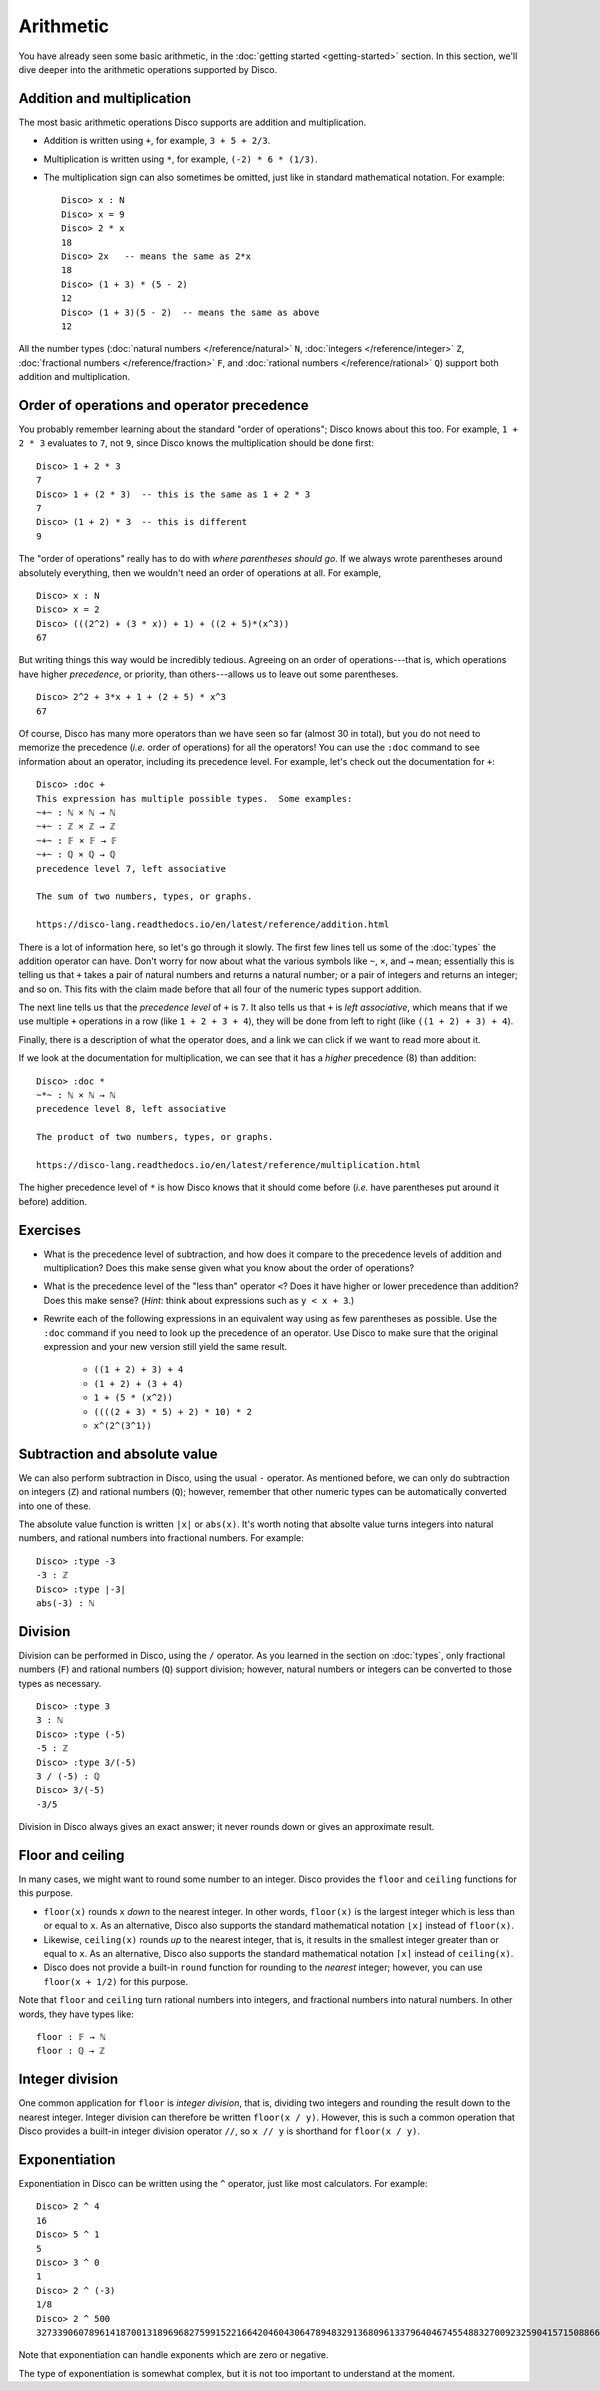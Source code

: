 Arithmetic
==========

You have already seen some basic arithmetic, in the :doc:`getting
started <getting-started>` section.  In this section, we'll dive
deeper into the arithmetic operations supported by Disco.

Addition and multiplication
---------------------------

The most basic arithmetic operations Disco supports are addition and
multiplication.

- Addition is written using ``+``, for example, ``3 + 5 + 2/3``.
- Multiplication is written using ``*``, for example, ``(-2) * 6 *
  (1/3)``.
- The multiplication sign can also sometimes be omitted, just like in
  standard mathematical notation.  For example:

  ::

     Disco> x : N
     Disco> x = 9
     Disco> 2 * x
     18
     Disco> 2x   -- means the same as 2*x
     18
     Disco> (1 + 3) * (5 - 2)
     12
     Disco> (1 + 3)(5 - 2)  -- means the same as above
     12

All the number types (:doc:`natural numbers </reference/natural>`
``N``, :doc:`integers </reference/integer>` ``Z``, :doc:`fractional
numbers </reference/fraction>` ``F``, and :doc:`rational numbers
</reference/rational>` ``Q``) support both addition and
multiplication.

Order of operations and operator precedence
-------------------------------------------

You probably remember learning about the standard "order of
operations"; Disco knows about this too.  For example, ``1 +
2 * 3`` evaluates to ``7``, not ``9``, since Disco knows the
multiplication should be done first:

::

   Disco> 1 + 2 * 3
   7
   Disco> 1 + (2 * 3)  -- this is the same as 1 + 2 * 3
   7
   Disco> (1 + 2) * 3  -- this is different
   9

The "order of operations" really has to do with *where parentheses
should go*.  If we always wrote parentheses around absolutely
everything, then we wouldn't need an order of operations at all.  For
example,

::

   Disco> x : N
   Disco> x = 2
   Disco> (((2^2) + (3 * x)) + 1) + ((2 + 5)*(x^3))
   67

But writing things this way would be incredibly tedious. Agreeing on
an order of operations---that is, which operations have higher
*precedence*, or priority, than others---allows us to leave out
some parentheses.

::

   Disco> 2^2 + 3*x + 1 + (2 + 5) * x^3
   67

Of course, Disco has many more operators than we have seen so far
(almost 30 in total), but you do not need to memorize the precedence
(*i.e.* order of operations) for all the operators!  You can use the
``:doc`` command to see information about an operator, including its
precedence level.  For example, let's check out the documentation for
``+``:

::

   Disco> :doc +
   This expression has multiple possible types.  Some examples:
   ~+~ : ℕ × ℕ → ℕ
   ~+~ : ℤ × ℤ → ℤ
   ~+~ : 𝔽 × 𝔽 → 𝔽
   ~+~ : ℚ × ℚ → ℚ
   precedence level 7, left associative

   The sum of two numbers, types, or graphs.

   https://disco-lang.readthedocs.io/en/latest/reference/addition.html

There is a lot of information here, so let's go through it slowly.
The first few lines tell us some of the :doc:`types`
the addition operator can have.  Don't worry for now about what the various
symbols like ``~``, ``×``, and ``→`` mean; essentially this is telling
us that ``+`` takes a pair of natural numbers and returns a natural
number; or a pair of integers and returns an integer; and so on.  This
fits with the claim made before that all four of the numeric types
support addition.

The next line tells us that the *precedence level* of ``+`` is ``7``.
It also tells us that ``+`` is *left associative*, which means
that if we use multiple ``+`` operations in a row (like ``1 + 2 + 3 +
4``), they will be done from left to right (like ``((1 + 2) + 3) +
4``).

Finally, there is a description of what the operator does, and a link
we can click if we want to read more about it.

If we look at the documentation for multiplication, we can see that it
has a *higher* precedence (8) than addition:

::

   Disco> :doc *
   ~*~ : ℕ × ℕ → ℕ
   precedence level 8, left associative

   The product of two numbers, types, or graphs.

   https://disco-lang.readthedocs.io/en/latest/reference/multiplication.html

The higher precedence level of ``*`` is how Disco knows that it should
come before (*i.e.* have parentheses put around it before) addition.

Exercises
---------

* What is the precedence level of subtraction, and how does it compare
  to the precedence levels of addition and multiplication?  Does this
  make sense given what you know about the order of operations?

* What is the precedence level of the "less than" operator ``<``?
  Does it have higher or lower precedence than addition?  Does this
  make sense?  (*Hint*: think about expressions such as ``y < x + 3``.)

* Rewrite each of the following expressions in an equivalent way using
  as few parentheses as possible.  Use the ``:doc`` command if you
  need to look up the precedence of an operator.  Use Disco to make
  sure that the original expression and your new version still yield
  the same result.

    * ``((1 + 2) + 3) + 4``
    * ``(1 + 2) + (3 + 4)``
    * ``1 + (5 * (x^2))``
    * ``((((2 + 3) * 5) + 2) * 10) * 2``
    * ``x^(2^(3^1))``

Subtraction and absolute value
------------------------------

We can also perform subtraction in Disco, using the usual ``-``
operator.  As mentioned before, we can only do subtraction on integers
(``Z``) and rational numbers (``Q``); however, remember that other
numeric types can be automatically converted into one of these.

The absolute value function is written ``|x|`` or ``abs(x)``.  It's
worth noting that absolte value turns integers into natural numbers,
and rational numbers into fractional numbers.  For example:

::

   Disco> :type -3
   -3 : ℤ
   Disco> :type |-3|
   abs(-3) : ℕ

Division
--------

Division can be performed in Disco, using the ``/`` operator.  As you
learned in the section on :doc:`types`, only fractional numbers
(``F``) and rational numbers (``Q``) support division; however,
natural numbers or integers can be converted to those types as
necessary.

::

   Disco> :type 3
   3 : ℕ
   Disco> :type (-5)
   -5 : ℤ
   Disco> :type 3/(-5)
   3 / (-5) : ℚ
   Disco> 3/(-5)
   -3/5

Division in Disco always gives an exact answer; it never rounds down
or gives an approximate result.

Floor and ceiling
-----------------

In many cases, we might want to round some number to an integer.
Disco provides the ``floor`` and ``ceiling`` functions for this
purpose.

* ``floor(x)`` rounds ``x`` *down* to the nearest integer.  In other
  words, ``floor(x)`` is the largest integer which is less than or
  equal to ``x``.  As an alternative, Disco also supports the standard
  mathematical notation ``⌊x⌋`` instead of ``floor(x)``.
* Likewise, ``ceiling(x)`` rounds *up* to the nearest integer, that
  is, it results in the smallest integer greater than or equal to
  ``x``.  As an alternative, Disco also supports the standard
  mathematical notation ``⌈x⌉`` instead of ``ceiling(x)``.
* Disco does not provide a built-in ``round`` function for rounding to
  the *nearest* integer; however, you can use ``floor(x + 1/2)`` for
  this purpose.

Note that ``floor`` and ``ceiling`` turn rational numbers into
integers, and fractional numbers into natural numbers.  In other
words, they have types like:

::

   floor : 𝔽 → ℕ
   floor : ℚ → ℤ

Integer division
----------------

One common application for ``floor`` is *integer division*, that is,
dividing two integers and rounding the result down to the nearest
integer.  Integer division can therefore be written ``floor(x / y)``.
However, this is such a common operation that Disco provides a
built-in integer division operator ``//``, so ``x // y`` is shorthand
for ``floor(x / y)``.

Exponentiation
--------------

Exponentiation in Disco can be written using the ``^`` operator, just
like most calculators.  For example:

::

   Disco> 2 ^ 4
   16
   Disco> 5 ^ 1
   5
   Disco> 3 ^ 0
   1
   Disco> 2 ^ (-3)
   1/8
   Disco> 2 ^ 500
   3273390607896141870013189696827599152216642046043064789483291368096133796404674554883270092325904157150886684127560071009217256545885393053328527589376

Note that exponentiation can handle exponents which are zero or negative.

The type of exponentiation is somewhat complex, but it is not
too important to understand at the moment.
